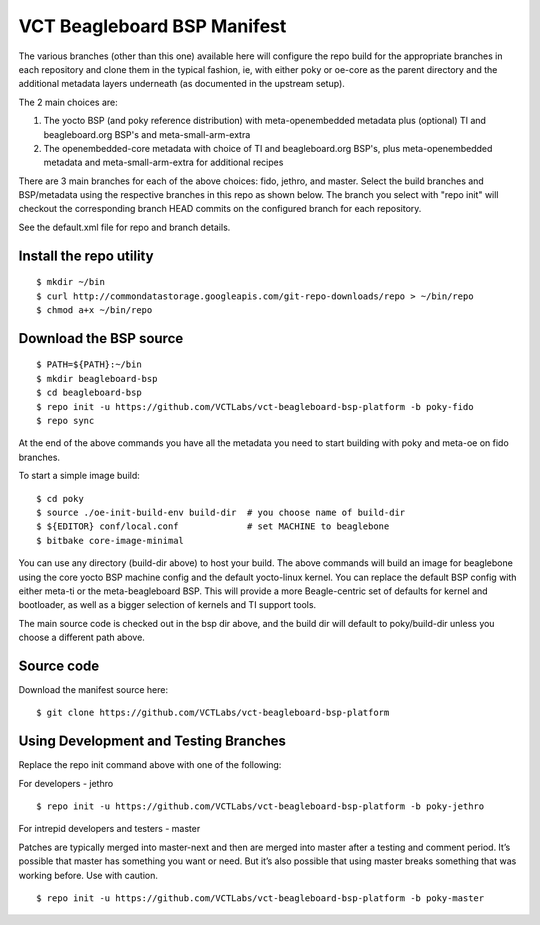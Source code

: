 ==============================
 VCT Beagleboard BSP Manifest
==============================

The various branches (other than this one) available here will configure the repo build
for the appropriate branches in each repository and clone them in the typical fashion,
ie, with either poky or oe-core as the parent directory and the additional metadata
layers underneath (as documented in the upstream setup).

The 2 main choices are:

1) The yocto BSP (and poky reference distribution) with meta-openembedded metadata
   plus (optional) TI and beagleboard.org BSP's and meta-small-arm-extra

2) The openembedded-core metadata with choice of TI and beagleboard.org BSP's, plus
   meta-openembedded metadata and meta-small-arm-extra for additional recipes

There are 3 main branches for each of the above choices: fido, jethro, and master.
Select the build branches and BSP/metadata using the respective branches in this
repo as shown below.  The branch you select with "repo init" will checkout the
corresponding branch HEAD commits on the configured branch for each repository.

See the default.xml file for repo and branch details.

Install the repo utility
------------------------

::

  $ mkdir ~/bin
  $ curl http://commondatastorage.googleapis.com/git-repo-downloads/repo > ~/bin/repo
  $ chmod a+x ~/bin/repo

Download the BSP source
-----------------------

::

  $ PATH=${PATH}:~/bin
  $ mkdir beagleboard-bsp
  $ cd beagleboard-bsp
  $ repo init -u https://github.com/VCTLabs/vct-beagleboard-bsp-platform -b poky-fido
  $ repo sync

At the end of the above commands you have all the metadata you need to start
building with poky and meta-oe on fido branches.

To start a simple image build::

  $ cd poky
  $ source ./oe-init-build-env build-dir  # you choose name of build-dir
  $ ${EDITOR} conf/local.conf             # set MACHINE to beaglebone
  $ bitbake core-image-minimal

You can use any directory (build-dir above) to host your build. The above commands will build an image for beaglebone using the core yocto BSP machine config and the default yocto-linux kernel. You can replace the default BSP config with either meta-ti or the meta-beagleboard BSP. This will provide a more Beagle-centric set of defaults for kernel and bootloader, as well as a bigger selection of kernels and TI support tools.

The main source code is checked out in the bsp dir above, and the build dir will default
to poky/build-dir unless you choose a different path above.

Source code
-----------

Download the manifest source here::

  $ git clone https://github.com/VCTLabs/vct-beagleboard-bsp-platform

Using Development and Testing Branches
--------------------------------------

Replace the repo init command above with one of the following:

For developers - jethro

::

  $ repo init -u https://github.com/VCTLabs/vct-beagleboard-bsp-platform -b poky-jethro

For intrepid developers and testers - master

Patches are typically merged into master-next and then are merged into master
after a testing and comment period. It’s possible that master has
something you want or need.  But it’s also possible that using master
breaks something that was working before.  Use with caution.

::

  $ repo init -u https://github.com/VCTLabs/vct-beagleboard-bsp-platform -b poky-master


